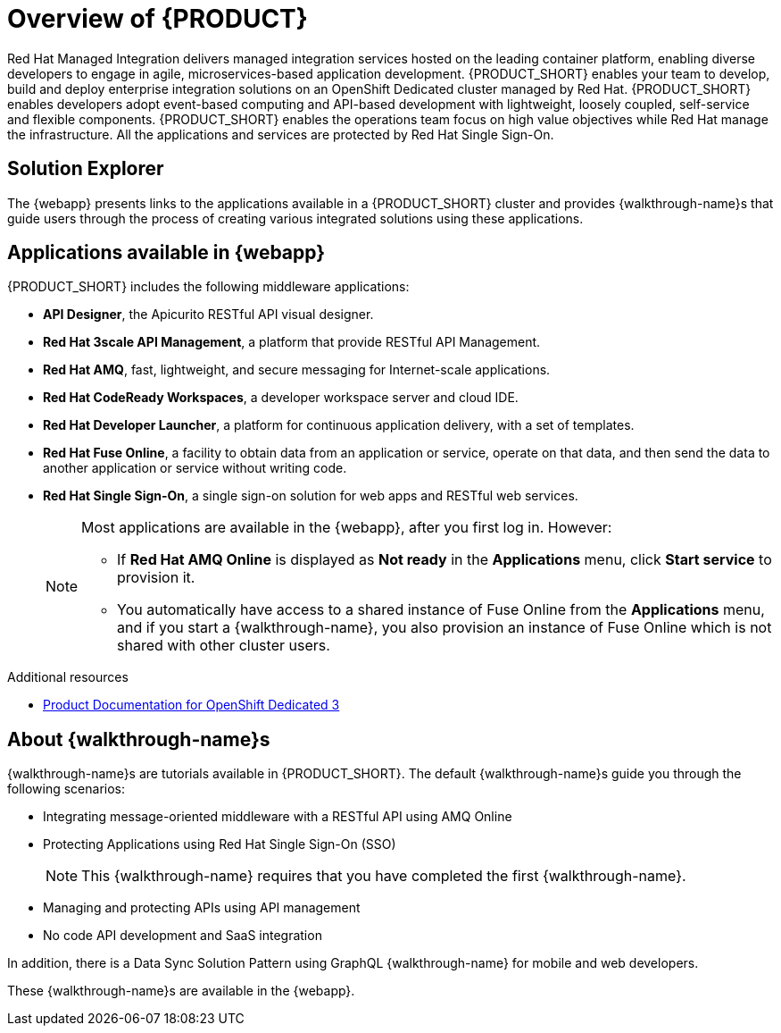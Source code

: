 [id='concept-explanation-{context}']
= Overview of {PRODUCT}

Red Hat Managed Integration delivers managed integration services hosted on the leading container platform, enabling diverse developers to engage in agile, microservices-based application development.
{PRODUCT_SHORT} enables your team to develop, build and deploy enterprise integration solutions on an OpenShift Dedicated cluster managed by Red Hat.
{PRODUCT_SHORT} enables developers adopt event-based computing and API-based development with lightweight, loosely coupled, self-service and flexible components.
{PRODUCT_SHORT} enables the operations team focus on high value objectives while Red Hat manage the infrastructure. All the applications and services are protected by Red Hat Single Sign-On.

== Solution Explorer

The {webapp} presents links to the applications available in a {PRODUCT_SHORT} cluster and provides {walkthrough-name}s that guide users through the process of creating various integrated solutions using these applications.

== Applications available in {webapp}

{PRODUCT_SHORT} includes the following middleware applications:

* *API Designer*,  the Apicurito RESTful API visual designer.

* *Red Hat 3scale API Management*, a platform that provide RESTful API Management.

* *Red Hat AMQ*, fast, lightweight, and secure messaging for Internet-scale applications.

* *Red Hat CodeReady Workspaces*, a developer workspace server and cloud IDE.

* *Red Hat Developer Launcher*, a platform for continuous application delivery, with a set of templates.

* *Red Hat Fuse Online*, a facility to obtain data from an application or service, operate on that data, and then send the data to another application or service without writing code.

* *Red Hat Single Sign-On*, a single sign-on solution for web apps and RESTful web services.

+
[NOTE]
====
Most applications are available in the {webapp}, after you first log in.  However:

* If *Red Hat AMQ Online* is displayed as *Not ready* in the *Applications* menu, click *Start service* to provision it.
* You automatically have access to a shared instance of Fuse Online from the *Applications* menu, and if you start a {walkthrough-name}, you also provision an instance of Fuse Online which is not shared with other cluster users.
====


.Additional resources

* https://access.redhat.com/documentation/en-us/openshift_dedicated/3/[Product Documentation for OpenShift Dedicated 3]

== About {walkthrough-name}s

{walkthrough-name}s are tutorials available in {PRODUCT_SHORT}. The default {walkthrough-name}s guide you through the following scenarios:

* Integrating message-oriented middleware with a RESTful API using AMQ Online
* Protecting Applications using Red Hat Single Sign-On (SSO)
+
NOTE: This {walkthrough-name} requires that you have completed the first {walkthrough-name}.
* Managing and protecting APIs using API management
* No code API development and SaaS integration

In addition, there is a Data Sync Solution Pattern using GraphQL {walkthrough-name} for mobile and web developers.

These {walkthrough-name}s are available in the {webapp}.